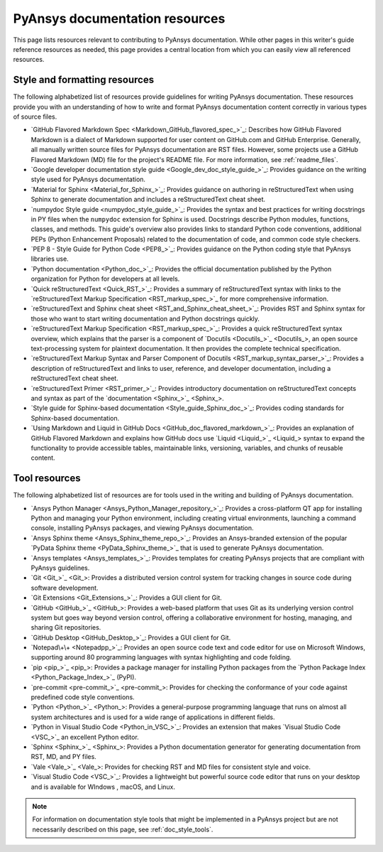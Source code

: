 .. _resources_writers:

PyAnsys documentation resources
===============================

This page lists resources relevant to contributing to PyAnsys documentation.
While other pages in this writer's guide reference resources as needed, this
page provides a central location from which you can easily view all referenced
resources.

.. _style_format_resources:

Style and formatting resources
------------------------------
The following alphabetized list of resources provide guidelines for writing PyAnsys
documentation. These resources provide you with an understanding of how to write
and format PyAnsys documentation content correctly in various types of source files.

- `GitHub Flavored Markdown Spec <Markdown_GitHub_flavored_spec_>`_: Describes how GitHub
  Flavored Markdown is a dialect of Markdown supported for user content on GitHub.com and
  GitHub Enterprise. Generally, all manually written source files for PyAnsys documentation
  are RST files. However, some projects use a GitHub Flavored Markdown (MD) file for the
  project's README file. For more information, see :ref:`readme_files`.
- `Google developer documentation style guide <Google_dev_doc_style_guide_>`_: Provides
  guidance on the writing style used for PyAnsys documentation.
- `Material for Sphinx <Material_for_Sphinx_>`_: Provides guidance on authoring in
  reStructuredText when using Sphinx to generate documentation and includes a
  reStructuredText cheat sheet.
- `numpydoc Style guide <numpydoc_style_guide_>`_: Provides the syntax and best practices for
  writing docstrings in PY files when the ``numpydoc`` extension for Sphinx is used. Docstrings
  describe Python modules, functions, classes, and methods. This guide's overview also provides
  links to standard Python code conventions, additional PEPs (Python Enhancement Proposals) related
  to the documentation of code, and common code style checkers.
- `PEP 8 - Style Guide for Python Code <PEP8_>`_: Provides guidance on the Python coding
  style that PyAnsys libraries use.
- `Python documentation <Python_doc_>`_: Provides the official documentation published by the
  Python organization for Python for developers at all levels.
- `Quick reStructuredText <Quick_RST_>`_: Provides a summary of reStructuredText
  syntax with links to the `reStructuredText Markup Specification <RST_markup_spec_>`_
  for more comprehensive information.
- `reStructuredText and Sphinx cheat sheet <RST_and_Sphinx_cheat_sheet_>`_: Provides RST
  and Sphinx syntax for those who want to start writing documentation and Python docstrings
  quickly.
- `reStructuredText Markup Specification <RST_markup_spec_>`_: Provides a quick reStructuredText
  syntax overview, which explains that the parser is a component of `Docutils <Docutils_>`_,
  an open source text-processing system for plaintext documentation. It then provides the complete
  technical specification.
- `reStructuredText Markup Syntax and Parser Component of Docutils <RST_markup_syntax_parser_>`_:
  Provides a description of reStructuredText and links to user, reference, and developer
  documentation, including a reStructuredText cheat sheet.
- `reStructuredText Primer <RST_primer_>`_: Provides introductory documentation on reStructuredText
  concepts and syntax as part of the `documentation <Sphinx_>`_.
- `Style guide for Sphinx-based documentation <Style_guide_Sphinx_doc_>`_: Provides coding
  standards for Sphinx-based documentation.
- `Using Markdown and Liquid in GitHub Docs <GitHub_doc_flavored_markdown_>`_: Provides an
  explanation of GitHub Flavored Markdown and explains how GitHub docs use `Liquid <Liquid_>`_
  syntax to expand the functionality to provide accessible tables, maintainable links, versioning,
  variables, and chunks of reusable content.

.. _tool_resources:

Tool resources
--------------
The following alphabetized list of resources are for tools used in the writing and
building of PyAnsys documentation.

- `Ansys Python Manager <Ansys_Python_Manager_repository_>`_: Provides a cross-platform
  QT app for installing Python and managing your Python environment, including creating
  virtual environments, launching a command console, installing PyAnsys packages, and
  viewing PyAnsys documentation.
- `Ansys Sphinx theme <Ansys_Sphinx_theme_repo_>`_: Provides an Ansys-branded extension
  of the popular `PyData Sphinx theme <PyData_Sphinx_theme_>`_ that is used to generate
  PyAnsys documentation.
- `Ansys templates <Ansys_templates_>`_: Provides templates for creating PyAnsys projects
  that are compliant with PyAnsys guidelines.
- `Git <Git_>`_: Provides a distributed version control system for tracking changes
  in source code during software development.
- `Git Extensions <Git_Extensions_>`_: Provides a GUI client for Git.
- `GitHub <GitHub_>`_:  Provides a web-based platform that uses Git as its underlying
  version control system but goes way beyond version control, offering a
  collaborative environment for hosting, managing, and sharing Git repositories.
- `GitHub Desktop <GitHub_Desktop_>`_: Provides a GUI client for Git.
- `Notepad\+\+ <Notepadpp_>`_: Provides an open source code text and code editor for use
  on Microsoft Windows, supporting around 80 programming languages with syntax
  highlighting and code folding.
- `pip <pip_>`_: Provides a package manager for installing Python packages from the
  `Python Package Index <Python_Package_Index_>`_ (PyPI).
- `pre-commit <pre-commit_>`_: Provides for checking the conformance of your code
  against predefined code style conventions.
- `Python <Python_>`_: Provides a general-purpose programming language that runs on
  almost all system architectures and is used for a wide range of applications
  in different fields.
- `Python in Visual Studio Code <Python_in_VSC_>`_: Provides an extension
  that makes `Visual Studio Code <VSC_>`_ an excellent Python editor.
- `Sphinx <Sphinx_>`_: Provides a Python documentation generator for generating documentation
  from RST, MD, and PY files.
- `Vale <Vale_>`_: Provides for checking RST and MD files for consistent
  style and voice.
- `Visual Studio Code <VSC_>`_: Provides a lightweight but powerful source
  code editor that runs on your desktop and is available for WIndows , macOS, and Linux.

.. note::

  For information on documentation style tools that might be implemented in
  a PyAnsys project but are not necessarily described on this page, see
  :ref:`doc_style_tools`.
